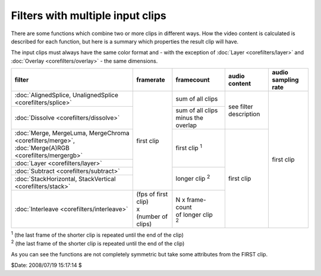 
Filters with multiple input clips
=================================

There are some functions which combine two or more clips in different ways.
How the video content is calculated is described for each function, but here
is a summary which properties the result clip will have.

The input clips must always have the same color format and - with the
exception of :doc:`Layer <corefilters/layer>` and :doc:`Overlay <corefilters/overlay>` - the same dimensions.

+------------------------------------------------------------+----------------------+----------------------+------------------------+---------------------+
| filter                                                     | framerate            | framecount           | audio content          | audio sampling rate |
+============================================================+======================+======================+========================+=====================+
| :doc:`AlignedSplice, UnalignedSplice <corefilters/splice>` | first clip           | sum of all clips     | see filter description | first clip          |
+------------------------------------------------------------+                      +----------------------+                        |                     |
| :doc:`Dissolve <corefilters/dissolve>`                     |                      | sum of all clips     |                        |                     |
|                                                            |                      | minus the overlap    |                        |                     |
+------------------------------------------------------------+                      +----------------------+------------------------+                     |
| :doc:`Merge, MergeLuma, MergeChroma <corefilters/merge>`,  |                      | first clip `1`:sup:  | first clip             |                     |
| :doc:`Merge(A)RGB <corefilters/mergergb>`                  |                      |                      |                        |                     |
+------------------------------------------------------------+                      |                      |                        |                     |
| :doc:`Layer <corefilters/layer>`                           |                      |                      |                        |                     |
+------------------------------------------------------------+                      +----------------------+                        |                     |
| :doc:`Subtract <corefilters/subtract>`                     |                      | longer clip `2`:sup: |                        |                     |
+------------------------------------------------------------+                      |                      |                        |                     |
| :doc:`StackHorizontal, StackVertical <corefilters/stack>`  |                      |                      |                        |                     |
+------------------------------------------------------------+----------------------+----------------------+                        |                     |
| :doc:`Interleave <corefilters/interleave>`                 || (fps of first clip) || N x frame-count     |                        |                     |
|                                                            || x                   || of longer clip      |                        |                     |
|                                                            || (number of clips)   || `2`:sup:            |                        |                     |
+------------------------------------------------------------+----------------------+----------------------+------------------------+---------------------+

| `1`:sup: (the last frame of the shorter clip is repeated until the end of the clip)
| `2`:sup: (the last frame of the shorter clip is repeated until the end of the clip)

As you can see the functions are not completely symmetric but take some attributes from the FIRST clip.

$Date: 2008/07/19 15:17:14 $
